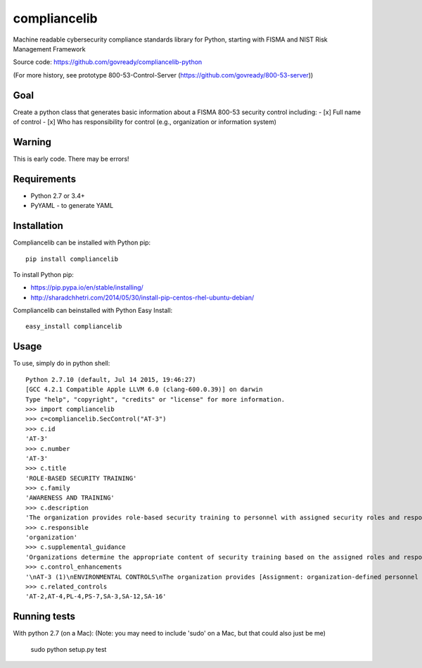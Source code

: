 compliancelib
=============
Machine readable cybersecurity compliance standards library for Python, starting with FISMA and NIST Risk Management Framework

Source code: https://github.com/govready/compliancelib-python

(For more history, see prototype 800-53-Control-Server (https://github.com/govready/800-53-server))

Goal
----
Create a python class that generates basic information about a FISMA 800-53 security control including:
- [x] Full name of control
- [x] Who has responsibility for control (e.g., organization or information system)

Warning
-------
This is early code. There may be errors!

Requirements
------------
- Python 2.7 or 3.4+
- PyYAML - to generate YAML

Installation
------------
Compliancelib can be installed with Python pip::

	pip install compliancelib

To install Python pip:

- https://pip.pypa.io/en/stable/installing/
- http://sharadchhetri.com/2014/05/30/install-pip-centos-rhel-ubuntu-debian/


Compliancelib can beinstalled with Python Easy Install::

	easy_install compliancelib


Usage
-----

To use, simply do in python shell::

	Python 2.7.10 (default, Jul 14 2015, 19:46:27) 
	[GCC 4.2.1 Compatible Apple LLVM 6.0 (clang-600.0.39)] on darwin
	Type "help", "copyright", "credits" or "license" for more information.
	>>> import compliancelib
	>>> c=compliancelib.SecControl("AT-3")
	>>> c.id
	'AT-3'
	>>> c.number
	'AT-3'
	>>> c.title
	'ROLE-BASED SECURITY TRAINING'
	>>> c.family
	'AWARENESS AND TRAINING'
	>>> c.description
	'The organization provides role-based security training to personnel with assigned security roles and responsibilities:\na. Before authorizing access to the information system or performing assigned duties;\nb. When required by information system changes; and\nc. [Assignment: organization-defined frequency] thereafter.'
	>>> c.responsible
	'organization'
	>>> c.supplemental_guidance
	'Organizations determine the appropriate content of security training based on the assigned roles and responsibilities of individuals and the specific security requirements of organizations and the information systems to which personnel have authorized access. In addition, organizations provide enterprise architects, information system developers, software developers, acquisition/procurement officials, information system managers, system/network administrators, personnel conducting configuration management and auditing activities, personnel performing independent verification and validation activities, security control assessors, and other personnel having access to system-level software, adequate security-related technical training specifically tailored for their assigned duties. Comprehensive role-based training addresses management, operational, and technical roles and responsibilities covering physical, personnel, and technical safeguards and countermeasures. Such training can include for example, policies, procedures, tools, and artifacts for the organizational security roles defined. Organizations also provide the training necessary for individuals to carry out their responsibilities related to operations and supply chain security within the context of organizational information security programs. Role-based security training also applies to contractors providing services to federal agencies.'
	>>> c.control_enhancements
	'\nAT-3 (1)\nENVIRONMENTAL CONTROLS\nThe organization provides [Assignment: organization-defined personnel or roles] with initial and [Assignment: organization-defined frequency] training in the employment and operation of environmental controls.\nEnvironmental controls include, for example, fire suppression and detection devices/systems, sprinkler systems, handheld fire extinguishers, fixed fire hoses, smoke detectors, temperature/humidity, HVAC, and power within the facility. Organizations identify personnel with specific roles and responsibilities associated with environmental controls requiring specialized training.\nPE-1\nPE-13\nPE-14\nPE-15\nAT-3 (2)\nPHYSICAL SECURITY CONTROLS\nThe organization provides [Assignment: organization-defined personnel or roles] with initial and [Assignment: organization-defined frequency] training in the employment and operation of physical security controls.\nPhysical security controls include, for example, physical access control devices, physical intrusion alarms, monitoring/surveillance equipment, and security guards (deployment and operating procedures). Organizations identify personnel with specific roles and responsibilities associated with physical security controls requiring specialized training.\nPE-2\nPE-3\nPE-4\nPE-5\nAT-3 (3)\nPRACTICAL EXERCISES\nThe organization includes practical exercises in security training that reinforce training objectives.\nPractical exercises may include, for example, security training for software developers that includes simulated cyber attacks exploiting common software vulnerabilities (e.g., buffer overflows), or spear/whale phishing attacks targeted at senior leaders/executives. These types of practical exercises help developers better understand the effects of such vulnerabilities and appreciate the need for security coding standards and processes.\nAT-3 (4)\nSUSPICIOUS COMMUNICATIONS AND ANOMALOUS SYSTEM BEHAVIOR\nThe organization provides training to its personnel on [Assignment: organization-defined indicators of malicious code] to recognize suspicious communications and anomalous behavior in organizational information systems.\nA well-trained workforce provides another organizational safeguard that can be employed as part of a defense-in-depth strategy to protect organizations against malicious code coming in to organizations via email or the web applications. Personnel are trained to look for indications of potentially suspicious email (e.g., receiving an unexpected email, receiving an email containing strange or poor grammar, or receiving an email from an unfamiliar sender but who appears to be from a known sponsor or contractor). Personnel are also trained on how to respond to such suspicious email or web communications (e.g., not opening attachments, not clicking on embedded web links, and checking the source of email addresses). For this process to work effectively, all organizational personnel are trained and made aware of what constitutes suspicious communications. Training personnel on how to recognize anomalous behaviors in organizational information systems can potentially provide early warning for the presence of malicious code. Recognition of such anomalous behavior by organizational personnel can supplement automated malicious code detection and protection tools and systems employed by organizations.\n'
	>>> c.related_controls
	'AT-2,AT-4,PL-4,PS-7,SA-3,SA-12,SA-16'

Running tests
-------------

With python 2.7 (on a Mac):
(Note: you may need to include 'sudo' on a Mac, but that could also just be me)

	sudo python setup.py test
